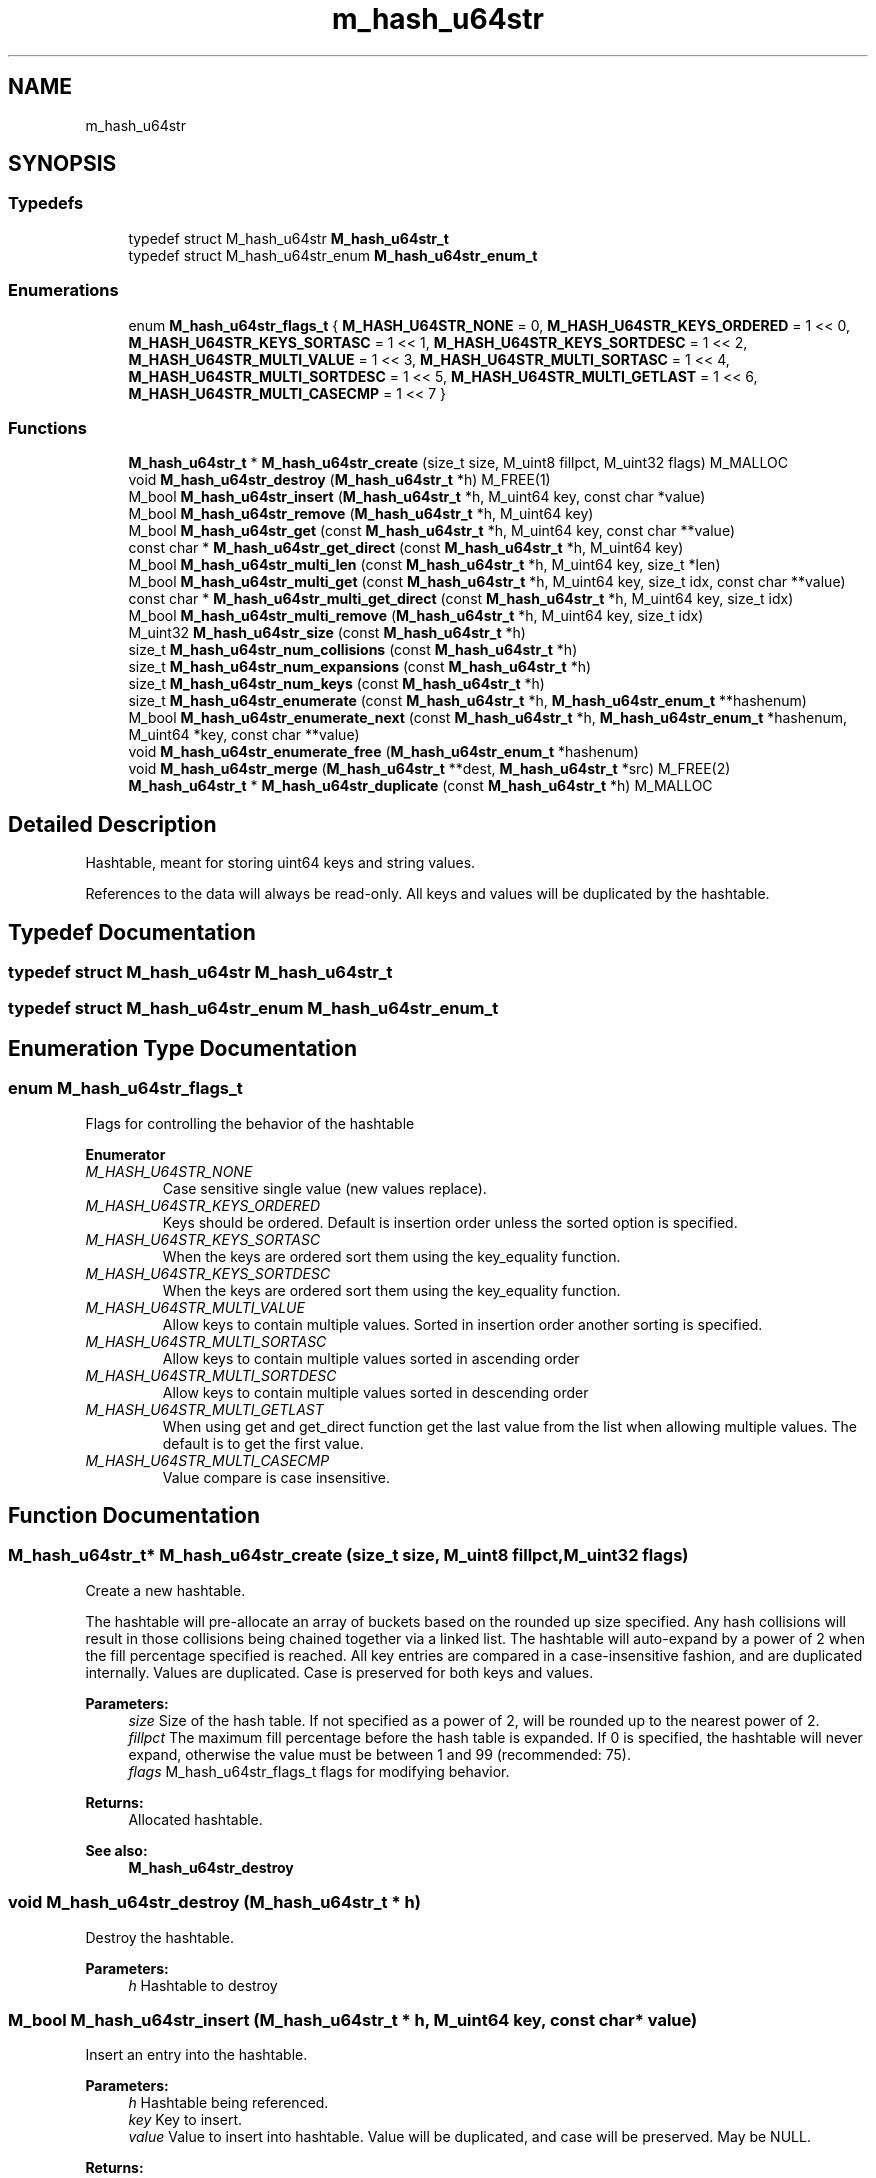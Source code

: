 .TH "m_hash_u64str" 3 "Tue Feb 20 2018" "Mstdlib-1.0.0" \" -*- nroff -*-
.ad l
.nh
.SH NAME
m_hash_u64str
.SH SYNOPSIS
.br
.PP
.SS "Typedefs"

.in +1c
.ti -1c
.RI "typedef struct M_hash_u64str \fBM_hash_u64str_t\fP"
.br
.ti -1c
.RI "typedef struct M_hash_u64str_enum \fBM_hash_u64str_enum_t\fP"
.br
.in -1c
.SS "Enumerations"

.in +1c
.ti -1c
.RI "enum \fBM_hash_u64str_flags_t\fP { \fBM_HASH_U64STR_NONE\fP = 0, \fBM_HASH_U64STR_KEYS_ORDERED\fP = 1 << 0, \fBM_HASH_U64STR_KEYS_SORTASC\fP = 1 << 1, \fBM_HASH_U64STR_KEYS_SORTDESC\fP = 1 << 2, \fBM_HASH_U64STR_MULTI_VALUE\fP = 1 << 3, \fBM_HASH_U64STR_MULTI_SORTASC\fP = 1 << 4, \fBM_HASH_U64STR_MULTI_SORTDESC\fP = 1 << 5, \fBM_HASH_U64STR_MULTI_GETLAST\fP = 1 << 6, \fBM_HASH_U64STR_MULTI_CASECMP\fP = 1 << 7 }"
.br
.in -1c
.SS "Functions"

.in +1c
.ti -1c
.RI "\fBM_hash_u64str_t\fP * \fBM_hash_u64str_create\fP (size_t size, M_uint8 fillpct, M_uint32 flags) M_MALLOC"
.br
.ti -1c
.RI "void \fBM_hash_u64str_destroy\fP (\fBM_hash_u64str_t\fP *h) M_FREE(1)"
.br
.ti -1c
.RI "M_bool \fBM_hash_u64str_insert\fP (\fBM_hash_u64str_t\fP *h, M_uint64 key, const char *value)"
.br
.ti -1c
.RI "M_bool \fBM_hash_u64str_remove\fP (\fBM_hash_u64str_t\fP *h, M_uint64 key)"
.br
.ti -1c
.RI "M_bool \fBM_hash_u64str_get\fP (const \fBM_hash_u64str_t\fP *h, M_uint64 key, const char **value)"
.br
.ti -1c
.RI "const char * \fBM_hash_u64str_get_direct\fP (const \fBM_hash_u64str_t\fP *h, M_uint64 key)"
.br
.ti -1c
.RI "M_bool \fBM_hash_u64str_multi_len\fP (const \fBM_hash_u64str_t\fP *h, M_uint64 key, size_t *len)"
.br
.ti -1c
.RI "M_bool \fBM_hash_u64str_multi_get\fP (const \fBM_hash_u64str_t\fP *h, M_uint64 key, size_t idx, const char **value)"
.br
.ti -1c
.RI "const char * \fBM_hash_u64str_multi_get_direct\fP (const \fBM_hash_u64str_t\fP *h, M_uint64 key, size_t idx)"
.br
.ti -1c
.RI "M_bool \fBM_hash_u64str_multi_remove\fP (\fBM_hash_u64str_t\fP *h, M_uint64 key, size_t idx)"
.br
.ti -1c
.RI "M_uint32 \fBM_hash_u64str_size\fP (const \fBM_hash_u64str_t\fP *h)"
.br
.ti -1c
.RI "size_t \fBM_hash_u64str_num_collisions\fP (const \fBM_hash_u64str_t\fP *h)"
.br
.ti -1c
.RI "size_t \fBM_hash_u64str_num_expansions\fP (const \fBM_hash_u64str_t\fP *h)"
.br
.ti -1c
.RI "size_t \fBM_hash_u64str_num_keys\fP (const \fBM_hash_u64str_t\fP *h)"
.br
.ti -1c
.RI "size_t \fBM_hash_u64str_enumerate\fP (const \fBM_hash_u64str_t\fP *h, \fBM_hash_u64str_enum_t\fP **hashenum)"
.br
.ti -1c
.RI "M_bool \fBM_hash_u64str_enumerate_next\fP (const \fBM_hash_u64str_t\fP *h, \fBM_hash_u64str_enum_t\fP *hashenum, M_uint64 *key, const char **value)"
.br
.ti -1c
.RI "void \fBM_hash_u64str_enumerate_free\fP (\fBM_hash_u64str_enum_t\fP *hashenum)"
.br
.ti -1c
.RI "void \fBM_hash_u64str_merge\fP (\fBM_hash_u64str_t\fP **dest, \fBM_hash_u64str_t\fP *src) M_FREE(2)"
.br
.ti -1c
.RI "\fBM_hash_u64str_t\fP * \fBM_hash_u64str_duplicate\fP (const \fBM_hash_u64str_t\fP *h) M_MALLOC"
.br
.in -1c
.SH "Detailed Description"
.PP 
Hashtable, meant for storing uint64 keys and string values\&.
.PP
References to the data will always be read-only\&. All keys and values will be duplicated by the hashtable\&. 
.SH "Typedef Documentation"
.PP 
.SS "typedef struct M_hash_u64str \fBM_hash_u64str_t\fP"

.SS "typedef struct M_hash_u64str_enum \fBM_hash_u64str_enum_t\fP"

.SH "Enumeration Type Documentation"
.PP 
.SS "enum \fBM_hash_u64str_flags_t\fP"
Flags for controlling the behavior of the hashtable 
.PP
\fBEnumerator\fP
.in +1c
.TP
\fB\fIM_HASH_U64STR_NONE \fP\fP
Case sensitive single value (new values replace)\&. 
.TP
\fB\fIM_HASH_U64STR_KEYS_ORDERED \fP\fP
Keys should be ordered\&. Default is insertion order unless the sorted option is specified\&. 
.TP
\fB\fIM_HASH_U64STR_KEYS_SORTASC \fP\fP
When the keys are ordered sort them using the key_equality function\&. 
.TP
\fB\fIM_HASH_U64STR_KEYS_SORTDESC \fP\fP
When the keys are ordered sort them using the key_equality function\&. 
.TP
\fB\fIM_HASH_U64STR_MULTI_VALUE \fP\fP
Allow keys to contain multiple values\&. Sorted in insertion order another sorting is specified\&. 
.TP
\fB\fIM_HASH_U64STR_MULTI_SORTASC \fP\fP
Allow keys to contain multiple values sorted in ascending order 
.TP
\fB\fIM_HASH_U64STR_MULTI_SORTDESC \fP\fP
Allow keys to contain multiple values sorted in descending order 
.TP
\fB\fIM_HASH_U64STR_MULTI_GETLAST \fP\fP
When using get and get_direct function get the last value from the list when allowing multiple values\&. The default is to get the first value\&. 
.TP
\fB\fIM_HASH_U64STR_MULTI_CASECMP \fP\fP
Value compare is case insensitive\&. 
.SH "Function Documentation"
.PP 
.SS "\fBM_hash_u64str_t\fP* M_hash_u64str_create (size_t size, M_uint8 fillpct, M_uint32 flags)"
Create a new hashtable\&.
.PP
The hashtable will pre-allocate an array of buckets based on the rounded up size specified\&. Any hash collisions will result in those collisions being chained together via a linked list\&. The hashtable will auto-expand by a power of 2 when the fill percentage specified is reached\&. All key entries are compared in a case-insensitive fashion, and are duplicated internally\&. Values are duplicated\&. Case is preserved for both keys and values\&.
.PP
\fBParameters:\fP
.RS 4
\fIsize\fP Size of the hash table\&. If not specified as a power of 2, will be rounded up to the nearest power of 2\&. 
.br
\fIfillpct\fP The maximum fill percentage before the hash table is expanded\&. If 0 is specified, the hashtable will never expand, otherwise the value must be between 1 and 99 (recommended: 75)\&. 
.br
\fIflags\fP M_hash_u64str_flags_t flags for modifying behavior\&.
.RE
.PP
\fBReturns:\fP
.RS 4
Allocated hashtable\&.
.RE
.PP
\fBSee also:\fP
.RS 4
\fBM_hash_u64str_destroy\fP 
.RE
.PP

.SS "void M_hash_u64str_destroy (\fBM_hash_u64str_t\fP * h)"
Destroy the hashtable\&.
.PP
\fBParameters:\fP
.RS 4
\fIh\fP Hashtable to destroy 
.RE
.PP

.SS "M_bool M_hash_u64str_insert (\fBM_hash_u64str_t\fP * h, M_uint64 key, const char * value)"
Insert an entry into the hashtable\&.
.PP
\fBParameters:\fP
.RS 4
\fIh\fP Hashtable being referenced\&. 
.br
\fIkey\fP Key to insert\&. 
.br
\fIvalue\fP Value to insert into hashtable\&. Value will be duplicated, and case will be preserved\&. May be NULL\&.
.RE
.PP
\fBReturns:\fP
.RS 4
M_TRUE on success, or M_FALSE on failure\&. 
.RE
.PP

.SS "M_bool M_hash_u64str_remove (\fBM_hash_u64str_t\fP * h, M_uint64 key)"
Remove an entry from the hashtable\&.
.PP
\fBParameters:\fP
.RS 4
\fIh\fP Hashtable being referenced\&. 
.br
\fIkey\fP Key to remove from the hashtable\&.
.RE
.PP
\fBReturns:\fP
.RS 4
M_TRUE on success, or M_FALSE if key does not exist\&. 
.RE
.PP

.SS "M_bool M_hash_u64str_get (const \fBM_hash_u64str_t\fP * h, M_uint64 key, const char ** value)"
Retrieve the value for a key from the hashtable\&.
.PP
\fBParameters:\fP
.RS 4
\fIh\fP Hashtable being referenced\&. 
.br
\fIkey\fP Key for value\&. A NULL or empty string is explicitly disallowed\&. 
.br
\fIvalue\fP Pointer to value stored in the hashtable\&. Optional, pass NULL if not needed\&.
.RE
.PP
\fBReturns:\fP
.RS 4
M_TRUE if value retrieved, M_FALSE if key does not exist\&. 
.RE
.PP

.SS "const char* M_hash_u64str_get_direct (const \fBM_hash_u64str_t\fP * h, M_uint64 key)"
Retrieve the value for a key from the hashtable, and return it directly as the return value\&.
.PP
This cannot be used if you need to differentiate between a key that doesn't exist vs a key with a NULL value\&.
.PP
\fBParameters:\fP
.RS 4
\fIh\fP Hashtable being referenced\&. 
.br
\fIkey\fP Key for value to retrieve from the hashtable\&. A NULL or empty string is explicitly disallowed\&.
.RE
.PP
\fBReturns:\fP
.RS 4
NULL if key doesn't exist or NULL value on file, otherwise the value\&. 
.RE
.PP

.SS "M_bool M_hash_u64str_multi_len (const \fBM_hash_u64str_t\fP * h, M_uint64 key, size_t * len)"
Get the number of values for a given key\&.
.PP
\fBParameters:\fP
.RS 4
\fIh\fP Hashtable being referenced\&. 
.br
\fIkey\fP Key for value to retrieve\&. 
.br
\fIlen\fP The number of values\&.
.RE
.PP
\fBReturns:\fP
.RS 4
M_TRUE if length is retrieved, M_FALSE if key does not exist\&. 
.RE
.PP

.SS "M_bool M_hash_u64str_multi_get (const \fBM_hash_u64str_t\fP * h, M_uint64 key, size_t idx, const char ** value)"
Retrieve the value for a key from the given index when supporting muli-values\&.
.PP
\fBParameters:\fP
.RS 4
\fIh\fP Hashtable being referenced\&. 
.br
\fIkey\fP Key for value to retrieve\&. 
.br
\fIidx\fP The index the value resides at\&. 
.br
\fIvalue\fP Pointer to value stored\&. Optional, pass NULL if not needed\&.
.RE
.PP
\fBReturns:\fP
.RS 4
M_TRUE if value retrieved, M_FALSE if key does not exist 
.RE
.PP

.SS "const char* M_hash_u64str_multi_get_direct (const \fBM_hash_u64str_t\fP * h, M_uint64 key, size_t idx)"
Retrieve the value for a key from the given index when supporting muli-values\&.
.PP
\fBParameters:\fP
.RS 4
\fIh\fP Hashtable being referenced\&. 
.br
\fIkey\fP Key for value to retrieve\&. 
.br
\fIidx\fP The index the value resides at\&.
.RE
.PP
\fBReturns:\fP
.RS 4
M_TRUE if value retrieved, M_FALSE if key does not exist\&. 
.RE
.PP

.SS "M_bool M_hash_u64str_multi_remove (\fBM_hash_u64str_t\fP * h, M_uint64 key, size_t idx)"
Remove a value from the hashtable when supporting muli-values\&.
.PP
If all values have been removed then the key will be removed\&.
.PP
\fBParameters:\fP
.RS 4
\fIh\fP Hashtable being referenced 
.br
\fIkey\fP Key for value to retrieve\&. 
.br
\fIidx\fP The index the value resides at\&.
.RE
.PP
\fBReturns:\fP
.RS 4
M_TRUE if the value was removed, M_FALSE if key does not exist\&. 
.RE
.PP

.SS "M_uint32 M_hash_u64str_size (const \fBM_hash_u64str_t\fP * h)"
Retrieve the current size (number of buckets/slots, not necessarily used)\&.
.PP
\fBParameters:\fP
.RS 4
\fIh\fP Hashtable being referenced\&.
.RE
.PP
\fBReturns:\fP
.RS 4
Size of the hashtable\&. 
.RE
.PP

.SS "size_t M_hash_u64str_num_collisions (const \fBM_hash_u64str_t\fP * h)"
Retrieve the number of collisions for hashtable entries that has occurred since creation\&.
.PP
\fBParameters:\fP
.RS 4
\fIh\fP Hashtable being referenced\&.
.RE
.PP
\fBReturns:\fP
.RS 4
Number of collisions\&. 
.RE
.PP

.SS "size_t M_hash_u64str_num_expansions (const \fBM_hash_u64str_t\fP * h)"
Retrieve the number of expansions/rehashes since creation\&.
.PP
\fBParameters:\fP
.RS 4
\fIh\fP Hashtable being referenced\&.
.RE
.PP
\fBReturns:\fP
.RS 4
number of expansions/rehashes\&. 
.RE
.PP

.SS "size_t M_hash_u64str_num_keys (const \fBM_hash_u64str_t\fP * h)"
Retrieve the number of entries in the hashtable\&.
.PP
This is the number of keys stored\&.
.PP
\fBParameters:\fP
.RS 4
\fIh\fP Hashtable being referenced\&.
.RE
.PP
\fBReturns:\fP
.RS 4
number of entries in the hashtable\&. 
.RE
.PP

.SS "size_t M_hash_u64str_enumerate (const \fBM_hash_u64str_t\fP * h, \fBM_hash_u64str_enum_t\fP ** hashenum)"
Start an enumeration of the keys within the hashtable\&.
.PP
\fBParameters:\fP
.RS 4
\fIh\fP Hashtable being referenced\&. 
.br
\fIhashenum\fP Outputs an initialized state variable for starting an enumeration\&.
.RE
.PP
\fBReturns:\fP
.RS 4
Number of values in the hashtable\&.
.RE
.PP
\fBSee also:\fP
.RS 4
\fBM_hash_u64str_enumerate_free\fP 
.RE
.PP

.SS "M_bool M_hash_u64str_enumerate_next (const \fBM_hash_u64str_t\fP * h, \fBM_hash_u64str_enum_t\fP * hashenum, M_uint64 * key, const char ** value)"
Retrieve the next item from a hashtable enumeration\&.
.PP
\fBParameters:\fP
.RS 4
\fIh\fP Hashtable being referenced\&. 
.br
\fIhashenum\fP State variable for tracking the enumeration process\&. 
.br
\fIkey\fP Value of next enumerated key\&. Optional, pass NULL if not needed\&. 
.br
\fIvalue\fP Value of next enumerated value\&. Optional, pass NULL if not needed\&.
.RE
.PP
\fBReturns:\fP
.RS 4
M_TRUE if enumeration succeeded, M_FALSE if no more keys\&. 
.RE
.PP

.SS "void M_hash_u64str_enumerate_free (\fBM_hash_u64str_enum_t\fP * hashenum)"
Destroy an enumeration state\&.
.PP
\fBParameters:\fP
.RS 4
\fIhashenum\fP Enumeration to destroy\&. 
.RE
.PP

.SS "void M_hash_u64str_merge (\fBM_hash_u64str_t\fP ** dest, \fBM_hash_u64str_t\fP * src)"
Merge two hashtables together\&.
.PP
The second (src) hashtable will be destroyed automatically upon completion of this function\&. Any key/value pointers for the hashtable will be directly copied over to the destination hashtable, they will not be duplicated\&. Any keys which exist in 'dest' that also exist in 'src' will be overwritten by the 'src' value\&.
.PP
\fBParameters:\fP
.RS 4
\fIdest\fP Pointer by reference to the hashtable receiving the key/value pairs\&. if dest is NULL, the src address will simply be copied to dest\&. 
.br
\fIsrc\fP Pointer to the hashtable giving up its key/value pairs\&. 
.RE
.PP

.SS "\fBM_hash_u64str_t\fP* M_hash_u64str_duplicate (const \fBM_hash_u64str_t\fP * h)"
Duplicate an existing hashtable\&.
.PP
Copying all keys and values\&.
.PP
\fBParameters:\fP
.RS 4
\fIh\fP Hashtable to be copied\&.
.RE
.PP
\fBReturns:\fP
.RS 4
Duplicated hashtable\&. 
.RE
.PP

.SH "Author"
.PP 
Generated automatically by Doxygen for Mstdlib-1\&.0\&.0 from the source code\&.

